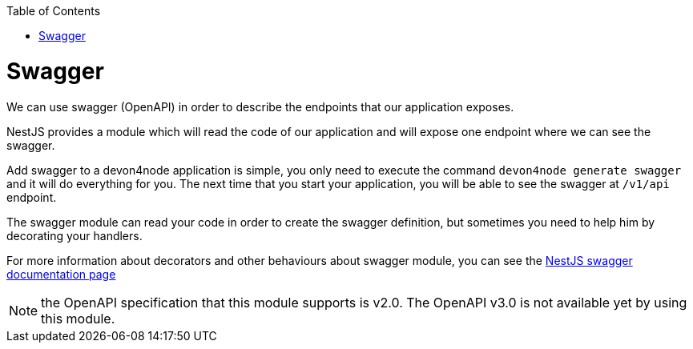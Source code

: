 :toc: macro
toc::[]

= Swagger

We can use swagger (OpenAPI) in order to describe the endpoints that our application exposes.

NestJS provides a module which will read the code of our application and will expose one endpoint where we can see the swagger.

Add swagger to a devon4node application is simple, you only need to execute the command `devon4node generate swagger` and it will do everything for you. The next time that you start your application, you will be able to see the swagger at `/v1/api` endpoint.

The swagger module can read your code in order to create the swagger definition, but sometimes you need to help him by decorating your handlers.

For more information about decorators and other behaviours about swagger module, you can see the link:https://docs.nestjs.com/recipes/swagger[NestJS swagger documentation page]

NOTE: the OpenAPI specification that this module supports is v2.0. The OpenAPI v3.0 is not available yet by using this module.
